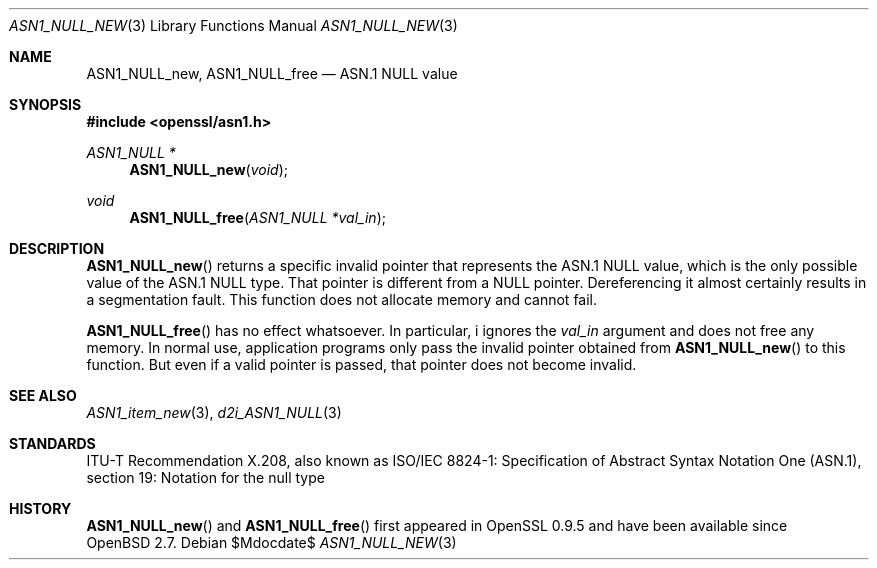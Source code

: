 .\" $OpenBSD$
.\"
.\" Copyright (c) 2021 Ingo Schwarze <schwarze@openbsd.org>
.\"
.\" Permission to use, copy, modify, and distribute this software for any
.\" purpose with or without fee is hereby granted, provided that the above
.\" copyright notice and this permission notice appear in all copies.
.\"
.\" THE SOFTWARE IS PROVIDED "AS IS" AND THE AUTHOR DISCLAIMS ALL WARRANTIES
.\" WITH REGARD TO THIS SOFTWARE INCLUDING ALL IMPLIED WARRANTIES OF
.\" MERCHANTABILITY AND FITNESS. IN NO EVENT SHALL THE AUTHOR BE LIABLE FOR
.\" ANY SPECIAL, DIRECT, INDIRECT, OR CONSEQUENTIAL DAMAGES OR ANY DAMAGES
.\" WHATSOEVER RESULTING FROM LOSS OF USE, DATA OR PROFITS, WHETHER IN AN
.\" ACTION OF CONTRACT, NEGLIGENCE OR OTHER TORTIOUS ACTION, ARISING OUT OF
.\" OR IN CONNECTION WITH THE USE OR PERFORMANCE OF THIS SOFTWARE.
.\"
.Dd $Mdocdate$
.Dt ASN1_NULL_NEW 3
.Os
.Sh NAME
.Nm ASN1_NULL_new ,
.Nm ASN1_NULL_free
.Nd ASN.1 NULL value
.Sh SYNOPSIS
.In openssl/asn1.h
.Ft ASN1_NULL *
.Fn ASN1_NULL_new void
.Ft void
.Fn ASN1_NULL_free "ASN1_NULL *val_in"
.Sh DESCRIPTION
.Fn ASN1_NULL_new
returns a specific invalid pointer that represents the ASN.1 NULL value,
which is the only possible value of the ASN.1 NULL type.
That pointer is different from a
.Dv NULL
pointer.
Dereferencing it almost certainly results in a segmentation fault.
This function does not allocate memory and cannot fail.
.Pp
.Fn ASN1_NULL_free
has no effect whatsoever.
In particular, i ignores the
.Fa val_in
argument and does not free any memory.
In normal use, application programs only pass the invalid pointer
obtained from
.Fn ASN1_NULL_new
to this function.
But even if a valid pointer is passed, that pointer does not become invalid.
.Sh SEE ALSO
.Xr ASN1_item_new 3 ,
.Xr d2i_ASN1_NULL 3
.Sh STANDARDS
ITU-T Recommendation X.208, also known as ISO/IEC 8824-1:
Specification of Abstract Syntax Notation One (ASN.1),
section 19: Notation for the null type
.Sh HISTORY
.Fn ASN1_NULL_new
and
.Fn ASN1_NULL_free
first appeared in OpenSSL 0.9.5 and have been available since
.Ox 2.7 .
